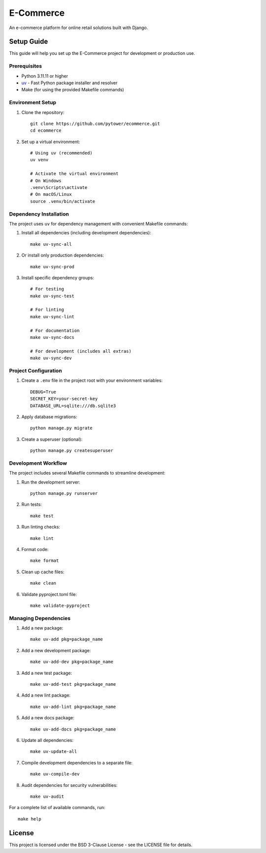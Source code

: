 E-Commerce
==========

An e-commerce platform for online retail solutions built with Django.

Setup Guide
-----------

This guide will help you set up the E-Commerce project for development or production use.

Prerequisites
~~~~~~~~~~~~

* Python 3.11.11 or higher
* `uv <https://github.com/astral-sh/uv>`_ - Fast Python package installer and resolver
* Make (for using the provided Makefile commands)

Environment Setup
~~~~~~~~~~~~~~~

1. Clone the repository::

    git clone https://github.com/pytower/ecommerce.git
    cd ecommerce

2. Set up a virtual environment::

    # Using uv (recommended)
    uv venv

    # Activate the virtual environment
    # On Windows
    .venv\Scripts\activate
    # On macOS/Linux
    source .venv/bin/activate

Dependency Installation
~~~~~~~~~~~~~~~~~~~~~

The project uses ``uv`` for dependency management with convenient Makefile commands:

1. Install all dependencies (including development dependencies)::

    make uv-sync-all

2. Or install only production dependencies::

    make uv-sync-prod

3. Install specific dependency groups::

    # For testing
    make uv-sync-test

    # For linting
    make uv-sync-lint

    # For documentation
    make uv-sync-docs

    # For development (includes all extras)
    make uv-sync-dev

Project Configuration
~~~~~~~~~~~~~~~~~~~

1. Create a ``.env`` file in the project root with your environment variables::

    DEBUG=True
    SECRET_KEY=your-secret-key
    DATABASE_URL=sqlite:///db.sqlite3

2. Apply database migrations::

    python manage.py migrate

3. Create a superuser (optional)::

    python manage.py createsuperuser

Development Workflow
~~~~~~~~~~~~~~~~~~

The project includes several Makefile commands to streamline development:

1. Run the development server::

    python manage.py runserver

2. Run tests::

    make test

3. Run linting checks::

    make lint

4. Format code::

    make format

5. Clean up cache files::

    make clean

6. Validate pyproject.toml file::

    make validate-pyproject

Managing Dependencies
~~~~~~~~~~~~~~~~~~~

1. Add a new package::

    make uv-add pkg=package_name

2. Add a new development package::

    make uv-add-dev pkg=package_name

3. Add a new test package::

    make uv-add-test pkg=package_name

4. Add a new lint package::

    make uv-add-lint pkg=package_name

5. Add a new docs package::

    make uv-add-docs pkg=package_name

6. Update all dependencies::

    make uv-update-all

7. Compile development dependencies to a separate file::

    make uv-compile-dev

8. Audit dependencies for security vulnerabilities::

    make uv-audit

For a complete list of available commands, run::

    make help

License
-------

This project is licensed under the BSD 3-Clause License - see the LICENSE file for details.
